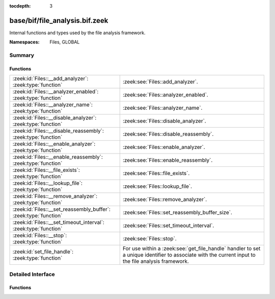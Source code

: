 :tocdepth: 3

base/bif/file_analysis.bif.zeek
===============================
.. zeek:namespace:: Files
.. zeek:namespace:: GLOBAL

Internal functions and types used by the file analysis framework.

:Namespaces: Files, GLOBAL

Summary
~~~~~~~
Functions
#########
================================================================ ====================================================================
:zeek:id:`Files::__add_analyzer`: :zeek:type:`function`          :zeek:see:`Files::add_analyzer`.
:zeek:id:`Files::__analyzer_enabled`: :zeek:type:`function`      :zeek:see:`Files::analyzer_enabled`.
:zeek:id:`Files::__analyzer_name`: :zeek:type:`function`         :zeek:see:`Files::analyzer_name`.
:zeek:id:`Files::__disable_analyzer`: :zeek:type:`function`      :zeek:see:`Files::disable_analyzer`.
:zeek:id:`Files::__disable_reassembly`: :zeek:type:`function`    :zeek:see:`Files::disable_reassembly`.
:zeek:id:`Files::__enable_analyzer`: :zeek:type:`function`       :zeek:see:`Files::enable_analyzer`.
:zeek:id:`Files::__enable_reassembly`: :zeek:type:`function`     :zeek:see:`Files::enable_reassembly`.
:zeek:id:`Files::__file_exists`: :zeek:type:`function`           :zeek:see:`Files::file_exists`.
:zeek:id:`Files::__lookup_file`: :zeek:type:`function`           :zeek:see:`Files::lookup_file`.
:zeek:id:`Files::__remove_analyzer`: :zeek:type:`function`       :zeek:see:`Files::remove_analyzer`.
:zeek:id:`Files::__set_reassembly_buffer`: :zeek:type:`function` :zeek:see:`Files::set_reassembly_buffer_size`.
:zeek:id:`Files::__set_timeout_interval`: :zeek:type:`function`  :zeek:see:`Files::set_timeout_interval`.
:zeek:id:`Files::__stop`: :zeek:type:`function`                  :zeek:see:`Files::stop`.
:zeek:id:`set_file_handle`: :zeek:type:`function`                For use within a :zeek:see:`get_file_handle` handler to set a unique
                                                                 identifier to associate with the current input to the file analysis
                                                                 framework.
================================================================ ====================================================================


Detailed Interface
~~~~~~~~~~~~~~~~~~
Functions
#########
.. zeek:id:: Files::__add_analyzer
   :source-code: base/bif/file_analysis.bif.zeek 42 42

   :Type: :zeek:type:`function` (file_id: :zeek:type:`string`, tag: :zeek:type:`Files::Tag`, args: :zeek:type:`any`) : :zeek:type:`bool`

   :zeek:see:`Files::add_analyzer`.

.. zeek:id:: Files::__analyzer_enabled
   :source-code: base/bif/file_analysis.bif.zeek 38 38

   :Type: :zeek:type:`function` (tag: :zeek:type:`Files::Tag`) : :zeek:type:`bool`

   :zeek:see:`Files::analyzer_enabled`.

.. zeek:id:: Files::__analyzer_name
   :source-code: base/bif/file_analysis.bif.zeek 54 54

   :Type: :zeek:type:`function` (tag: :zeek:type:`Files::Tag`) : :zeek:type:`string`

   :zeek:see:`Files::analyzer_name`.

.. zeek:id:: Files::__disable_analyzer
   :source-code: base/bif/file_analysis.bif.zeek 34 34

   :Type: :zeek:type:`function` (tag: :zeek:type:`Files::Tag`) : :zeek:type:`bool`

   :zeek:see:`Files::disable_analyzer`.

.. zeek:id:: Files::__disable_reassembly
   :source-code: base/bif/file_analysis.bif.zeek 22 22

   :Type: :zeek:type:`function` (file_id: :zeek:type:`string`) : :zeek:type:`bool`

   :zeek:see:`Files::disable_reassembly`.

.. zeek:id:: Files::__enable_analyzer
   :source-code: base/bif/file_analysis.bif.zeek 30 30

   :Type: :zeek:type:`function` (tag: :zeek:type:`Files::Tag`) : :zeek:type:`bool`

   :zeek:see:`Files::enable_analyzer`.

.. zeek:id:: Files::__enable_reassembly
   :source-code: base/bif/file_analysis.bif.zeek 18 18

   :Type: :zeek:type:`function` (file_id: :zeek:type:`string`) : :zeek:type:`bool`

   :zeek:see:`Files::enable_reassembly`.

.. zeek:id:: Files::__file_exists
   :source-code: base/bif/file_analysis.bif.zeek 58 58

   :Type: :zeek:type:`function` (fuid: :zeek:type:`string`) : :zeek:type:`bool`

   :zeek:see:`Files::file_exists`.

.. zeek:id:: Files::__lookup_file
   :source-code: base/bif/file_analysis.bif.zeek 62 62

   :Type: :zeek:type:`function` (fuid: :zeek:type:`string`) : :zeek:type:`fa_file`

   :zeek:see:`Files::lookup_file`.

.. zeek:id:: Files::__remove_analyzer
   :source-code: base/bif/file_analysis.bif.zeek 46 46

   :Type: :zeek:type:`function` (file_id: :zeek:type:`string`, tag: :zeek:type:`Files::Tag`, args: :zeek:type:`any`) : :zeek:type:`bool`

   :zeek:see:`Files::remove_analyzer`.

.. zeek:id:: Files::__set_reassembly_buffer
   :source-code: base/bif/file_analysis.bif.zeek 26 26

   :Type: :zeek:type:`function` (file_id: :zeek:type:`string`, max: :zeek:type:`count`) : :zeek:type:`bool`

   :zeek:see:`Files::set_reassembly_buffer_size`.

.. zeek:id:: Files::__set_timeout_interval
   :source-code: base/bif/file_analysis.bif.zeek 14 14

   :Type: :zeek:type:`function` (file_id: :zeek:type:`string`, t: :zeek:type:`interval`) : :zeek:type:`bool`

   :zeek:see:`Files::set_timeout_interval`.

.. zeek:id:: Files::__stop
   :source-code: base/bif/file_analysis.bif.zeek 50 50

   :Type: :zeek:type:`function` (file_id: :zeek:type:`string`) : :zeek:type:`bool`

   :zeek:see:`Files::stop`.

.. zeek:id:: set_file_handle
   :source-code: base/bif/file_analysis.bif.zeek 76 76

   :Type: :zeek:type:`function` (handle: :zeek:type:`string`) : :zeek:type:`any`

   For use within a :zeek:see:`get_file_handle` handler to set a unique
   identifier to associate with the current input to the file analysis
   framework.  Using an empty string for the handle signifies that the
   input will be ignored/discarded.
   

   :param handle: A string that uniquely identifies a file.
   
   .. zeek:see:: get_file_handle



